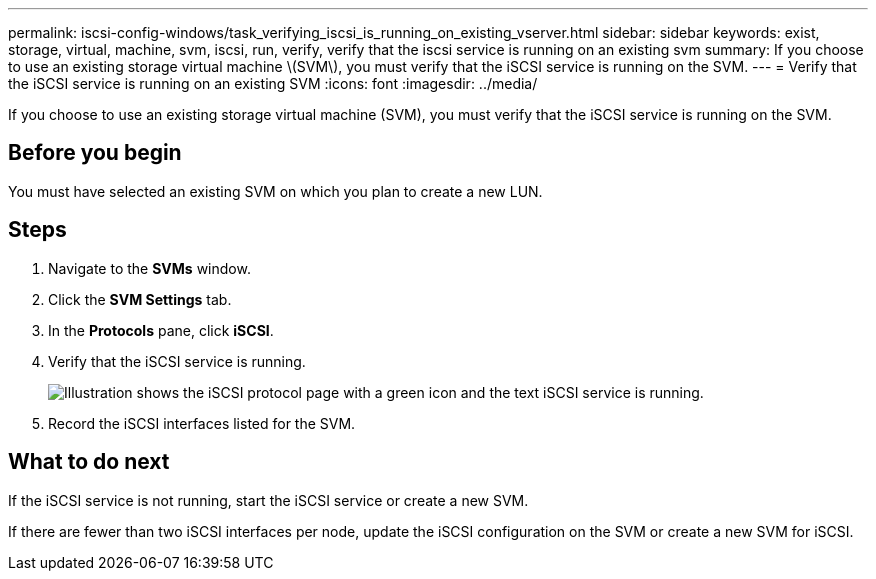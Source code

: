 ---
permalink: iscsi-config-windows/task_verifying_iscsi_is_running_on_existing_vserver.html
sidebar: sidebar
keywords: exist, storage, virtual, machine, svm, iscsi, run, verify, verify that the iscsi service is running on an existing svm
summary: If you choose to use an existing storage virtual machine \(SVM\), you must verify that the iSCSI service is running on the SVM.
---
= Verify that the iSCSI service is running on an existing SVM
:icons: font
:imagesdir: ../media/

[.lead]
If you choose to use an existing storage virtual machine (SVM), you must verify that the iSCSI service is running on the SVM.

== Before you begin

You must have selected an existing SVM on which you plan to create a new LUN.

== Steps

. Navigate to the *SVMs* window.
. Click the *SVM Settings* tab.
. In the *Protocols* pane, click *iSCSI*.
. Verify that the iSCSI service is running.
+
image::../media/vserver_service_iscsi_running_iscsi_windows.gif[Illustration shows the iSCSI protocol page with a green icon and the text iSCSI service is running.]

. Record the iSCSI interfaces listed for the SVM.

== What to do next

If the iSCSI service is not running, start the iSCSI service or create a new SVM.

If there are fewer than two iSCSI interfaces per node, update the iSCSI configuration on the SVM or create a new SVM for iSCSI.
